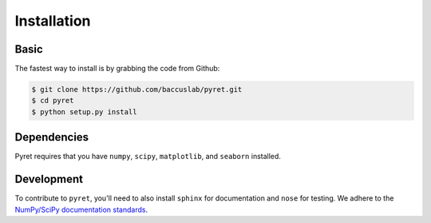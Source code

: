 ============
Installation
============

Basic
-----

The fastest way to install is by grabbing the code from Github:

.. code:: bash

    $ git clone https://github.com/baccuslab/pyret.git
    $ cd pyret
    $ python setup.py install

Dependencies
------------

Pyret requires that you have ``numpy``, ``scipy``, ``matplotlib``, and ``seaborn`` installed.

Development
-----------

To contribute to ``pyret``, you'll need to also install ``sphinx`` for documentation and
``nose`` for testing. We adhere to the `NumPy/SciPy documentation standards <https://github.com/numpy/numpy/blob/master/doc/HOWTO_DOCUMENT.rst.txt#docstring-standard>`_.
